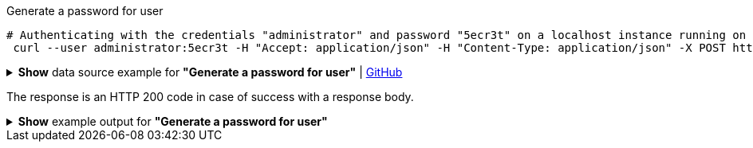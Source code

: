 :page-visibility: hidden
.Generate a password for user
[source,bash]
----
# Authenticating with the credentials "administrator" and password "5ecr3t" on a localhost instance running on port 8080
 curl --user administrator:5ecr3t -H "Accept: application/json" -H "Content-Type: application/json" -X POST http://localhost:8080/midpoint/ws/rest/users/e297a878-89da-43fa-b67a-d0316975388a/generate --data-binary @pathToMidpointGit\samples\rest\policy-items-password-generate.json
----

.*Show* data source example for *"Generate a password for user"* | link:https://raw.githubusercontent.com/Evolveum/midpoint-samples/master/samples/rest/policy-items-password-generate.json[GitHub]
[%collapsible]
====
[source, json]
----
{
	"policyItemsDefinition": {
		"policyItemDefinition": {
			"target": {
				"path": "credentials/password/value"
			},
			"execute": "true"
		}
	}
}
----
====
The response is an HTTP 200 code in case of success with a response body.

.*Show* example output for *"Generate a password for user"*
[%collapsible]
====
[source, json]
----
{
  "@ns" : "http://prism.evolveum.com/xml/ns/public/types-3",
  "object" : {
    "@type" : "http://midpoint.evolveum.com/xml/ns/public/common/api-types-3#PolicyItemsDefinitionType",
    "policyItemDefinition" : [ {
      "target" : {
        "path" : "credentials/password/value"
      },
      "value" : {
        "@type" : "xsd:string",
        "@value" : "afruD"
      },
      "execute" : true
    } ]
  }
}
----
====
